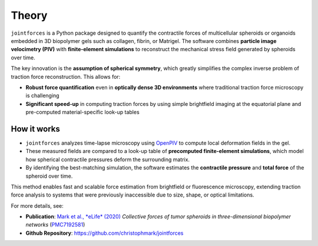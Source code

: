 Theory
======

``jointforces`` is a Python package designed to quantify the contractile forces of multicellular spheroids or organoids embedded in 3D biopolymer gels such as collagen, fibrin, or Matrigel. The software combines **particle image velocimetry (PIV)** with **finite-element simulations** to reconstruct the mechanical stress field generated by spheroids over time.

The key innovation is the **assumption of spherical symmetry**, which greatly simplifies the complex inverse problem of traction force reconstruction. This allows for:

- **Robust force quantification** even in **optically dense 3D environments** where traditional traction force microscopy is challenging  
- **Significant speed-up** in computing traction forces by using simple brightfield imaging at the equatorial plane and pre-computed material-specific look-up tables  

How it works
------------

- ``jointforces`` analyzes time-lapse microscopy using `OpenPIV <https://github.com/OpenPIV/openpiv-python>`_ to compute local deformation fields in the gel.
- These measured fields are compared to a look-up table of **precomputed finite-element simulations**, which model how spherical contractile pressures deform the surrounding matrix.
- By identifying the best-matching simulation, the software estimates the **contractile pressure** and **total force** of the spheroid over time.

This method enables fast and scalable force estimation from brightfield or fluorescence microscopy, extending traction force analysis to systems that were previously inaccessible due to size, shape, or optical limitations.

For more details, see:

- **Publication**: `Mark et al., *eLife* (2020) <https://elifesciences.org/articles/51912>`_  
  *Collective forces of tumor spheroids in three-dimensional biopolymer networks*  
  (`PMC7192581 <https://www.ncbi.nlm.nih.gov/pmc/articles/PMC7192581/>`_)

- **Github Repository**: `https://github.com/christophmark/jointforces <https://github.com/christophmark/jointforces>`_
